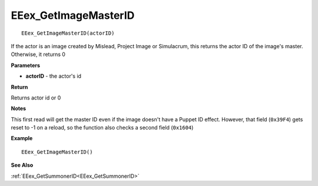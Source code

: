 .. _EEex_GetImageMasterID:

===================================
EEex_GetImageMasterID 
===================================

::

   EEex_GetImageMasterID(actorID)

If the actor is an image created by Mislead, Project Image or Simulacrum, this returns the actor ID of the image's master. Otherwise, it returns 0

**Parameters**

* **actorID** - the actor's id 

**Return**

Returns actor id or 0

**Notes**

This first read will get the master ID even if the image doesn't have a Puppet ID effect. However, that field (``0x39F4``) gets reset to -1 on a reload, so the function also checks a second field (``0x1604``)

**Example**

::

   EEex_GetImageMasterID()

**See Also**

:ref:`EEex_GetSummonerID<EEex_GetSummonerID>`

